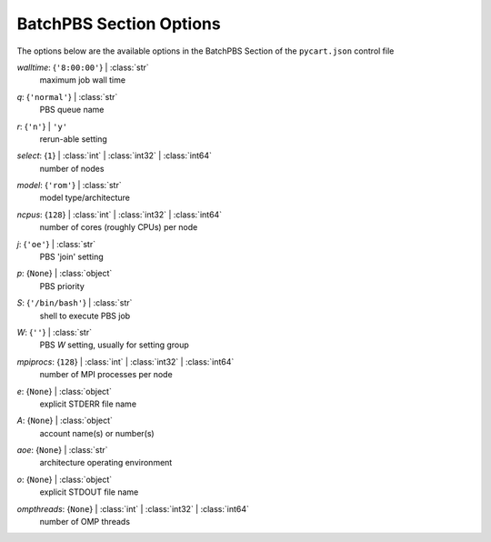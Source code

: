 
.. _pycart-json-batchpbs:

************************
BatchPBS Section Options
************************
The options below are the available options in the BatchPBS Section of the ``pycart.json`` control file

..
    start-BatchPBS-walltime

*walltime*: {``'8:00:00'``} | :class:`str`
    maximum job wall time

..
    end-BatchPBS-walltime

..
    start-BatchPBS-q

*q*: {``'normal'``} | :class:`str`
    PBS queue name

..
    end-BatchPBS-q

..
    start-BatchPBS-r

*r*: {``'n'``} | ``'y'``
    rerun-able setting

..
    end-BatchPBS-r

..
    start-BatchPBS-select

*select*: {``1``} | :class:`int` | :class:`int32` | :class:`int64`
    number of nodes

..
    end-BatchPBS-select

..
    start-BatchPBS-model

*model*: {``'rom'``} | :class:`str`
    model type/architecture

..
    end-BatchPBS-model

..
    start-BatchPBS-ncpus

*ncpus*: {``128``} | :class:`int` | :class:`int32` | :class:`int64`
    number of cores (roughly CPUs) per node

..
    end-BatchPBS-ncpus

..
    start-BatchPBS-j

*j*: {``'oe'``} | :class:`str`
    PBS 'join' setting

..
    end-BatchPBS-j

..
    start-BatchPBS-p

*p*: {``None``} | :class:`object`
    PBS priority

..
    end-BatchPBS-p

..
    start-BatchPBS-s

*S*: {``'/bin/bash'``} | :class:`str`
    shell to execute PBS job

..
    end-BatchPBS-s

..
    start-BatchPBS-w

*W*: {``''``} | :class:`str`
    PBS *W* setting, usually for setting group

..
    end-BatchPBS-w

..
    start-BatchPBS-mpiprocs

*mpiprocs*: {``128``} | :class:`int` | :class:`int32` | :class:`int64`
    number of MPI processes per node

..
    end-BatchPBS-mpiprocs

..
    start-BatchPBS-e

*e*: {``None``} | :class:`object`
    explicit STDERR file name

..
    end-BatchPBS-e

..
    start-BatchPBS-a

*A*: {``None``} | :class:`object`
    account name(s) or number(s)

..
    end-BatchPBS-a

..
    start-BatchPBS-aoe

*aoe*: {``None``} | :class:`str`
    architecture operating environment

..
    end-BatchPBS-aoe

..
    start-BatchPBS-o

*o*: {``None``} | :class:`object`
    explicit STDOUT file name

..
    end-BatchPBS-o

..
    start-BatchPBS-ompthreads

*ompthreads*: {``None``} | :class:`int` | :class:`int32` | :class:`int64`
    number of OMP threads

..
    end-BatchPBS-ompthreads

